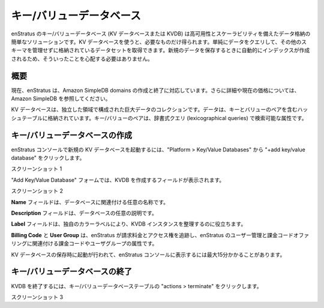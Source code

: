 ..
    Key Value Databases
    -------------------

.. _saas_key_value:

キー/バリューデータベース
-------------------------

..
    enStratus Key/Value Databases (KV Databases or KVDB) are a simple solution for storing
    your data for high availability and scalability. With a KV database you get only what you
    need. You can simply query your data and return the results without having to manage
    different schemas for your stored data sets. You do not need to worry when storing new
    data because it is automatically indexed for you.

enStratus のキー/バリューデータベース (KV データベースまたは KVDB) は高可用性とスケーラビリティを備えたデータ格納の簡単なソリューションです。KV データベースを使うと、必要なものだけ得られます。単純にデータをクエリして、その他のスキーマを管理せずに格納されているデータセットを取得できます。新規のデータを保存するときに自動的にインデックスが作成されるため、そういったことを心配する必要はありません。

..
    Overview
    ~~~~~~~~

概要
~~~~

..
    enStratus currently supports the creation and termination of Amazon SimpleDB domains. See
    Amazon SimpleDB for more information and current pricing.

現在、enStratus は、Amazon SimpleDB domains の作成と終了に対応しています。さらに詳細や現在の価格については、Amazon SimpleDB を参照してください。

..
    KV databases are large collections of data organized into separate domains. The data is
    stored in hash tables that contain key to value pairs. The key to value pairs are
    attributes that can be searched in lexicographical queries.

KV データベースは、独立した領域で構成された巨大データのコレクションです。データは、キーとバリューのペアを含むハッシュテーブルに格納されています。キー/バリューのペアは、辞書式クエリ (lexicographical queries) で検索可能な属性です。

..
    Creating a Key/Value Database
    ~~~~~~~~~~~~~~~~~~~~~~~~~~~~~

キー/バリューデータベースの作成
~~~~~~~~~~~~~~~~~~~~~~~~~~~~~~~

..
    To launch a new KV database in the enStratus console click on Platform > Key/Value
    Databases. Then click  +add key/value database.

enStratus コンソールで新規の KV データベースを起動するには、"Platform > Key/Value Databases" から "+add key/value database" をクリックします。

..
    Screenshot 1

スクリーンショット 1

..
    In the Create Key/Value Database form you will see the different fields for creating the
    KVDB.

"Add Key/Value Database" フォームでは、KVDB を作成するフィールドが表示されます。

..
    Screenshot 2

スクリーンショット 2

..
    The **Name** field is for a custom name to associate with your database.

**Name** フィールドは、データベースに関連付ける任意の名称です。

..
    The **Description** field can be a custom description for your database.

**Description** フィールドは、データベースの任意の説明です。

..
    The **Label** field helps you organize your KVDB instances by providing a unique color label.

**Label** フィールドは、独自のカラーラベルにより、KVDB インスタンスを整理するのに役立ちます。

..
    **Billing Code** and **User Group** are the billing code and user group attributes that enStratus
    will use to track billing charges and access rights tied to the user management and
    billing code offerings of enStratus.

**Billing Code** と **User Group** は、enStratus が請求料金とアクセス権を追跡し、enStratus のユーザー管理と課金コードオファリングに関連付ける課金コードやユーザグループの属性です。

..
    Upon save the KV database is launched. It can take up to 15 minutes to appear in the
    enStratus console.

KV データベースの保存時に起動が行われて、enStratus コンソールに表示するには最大15分かかることがあります。

..
    Terminating Key/Value Databases
    ~~~~~~~~~~~~~~~~~~~~~~~~~~~~~~~

キー/バリューデータベースの終了
~~~~~~~~~~~~~~~~~~~~~~~~~~~~~~~

..
    To terminate a KVDB click actions > terminate in the Key/Value Databases table.

KVDB を終了するには、キー/バリューデータベーステーブルの "actions > terminate" をクリックします。

..
    Screenshot 3.

スクリーンショット 3
